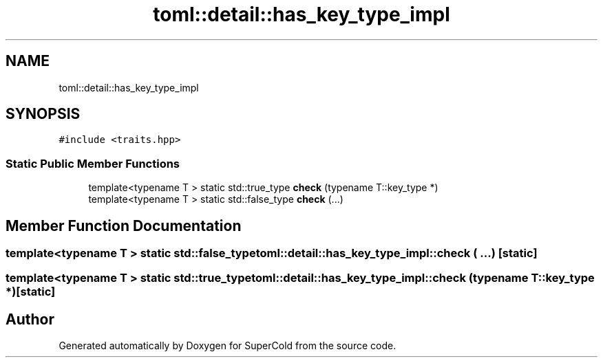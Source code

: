 .TH "toml::detail::has_key_type_impl" 3 "Sat Jun 18 2022" "Version 1.0" "SuperCold" \" -*- nroff -*-
.ad l
.nh
.SH NAME
toml::detail::has_key_type_impl
.SH SYNOPSIS
.br
.PP
.PP
\fC#include <traits\&.hpp>\fP
.SS "Static Public Member Functions"

.in +1c
.ti -1c
.RI "template<typename T > static std::true_type \fBcheck\fP (typename T::key_type *)"
.br
.ti -1c
.RI "template<typename T > static std::false_type \fBcheck\fP (\&.\&.\&.)"
.br
.in -1c
.SH "Member Function Documentation"
.PP 
.SS "template<typename T > static std::false_type toml::detail::has_key_type_impl::check ( \&.\&.\&.)\fC [static]\fP"

.SS "template<typename T > static std::true_type toml::detail::has_key_type_impl::check (typename T::key_type *)\fC [static]\fP"


.SH "Author"
.PP 
Generated automatically by Doxygen for SuperCold from the source code\&.
